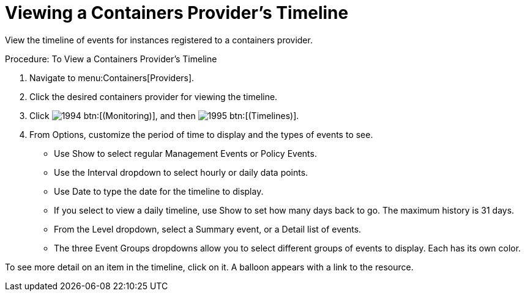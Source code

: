 = Viewing a Containers Provider's Timeline

View the timeline of events for instances registered to a containers provider. 

.Procedure: To View a Containers Provider's Timeline
. Navigate to menu:Containers[Providers]. 
. Click the desired containers provider for viewing the timeline. 
. Click  image:images/1994.png[] btn:[(Monitoring)], and then  image:images/1995.png[] btn:[(Timelines)]. 
. From [label]#Options#, customize the period of time to display and the types of events to see. 
* Use [label]#Show# to select regular Management Events or Policy Events. 
* Use the [label]#Interval# dropdown to select hourly or daily data points. 
* Use [label]#Date# to type the date for the timeline to display. 
* If you select to view a daily timeline, use [label]#Show# to set how many days back to go.
  The maximum history is 31 days. 
* From the [label]#Level# dropdown, select a [label]#Summary# event, or a [label]#Detail# list of events. 
* The three [label]#Event Groups# dropdowns allow you to select different groups of events to display.
  Each has its own color. 

To see more detail on an item in the timeline, click on it.
A balloon appears with a link to the resource. 


